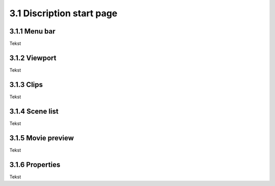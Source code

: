 ==========================
3.1 Discription start page
==========================

3.1.1 Menu bar
---------------

Tekst 
 
3.1.2 Viewport
---------------

Tekst
  
3.1.3 Clips
--------------

Tekst
  
3.1.4 Scene list
------------------

Tekst
  
3.1.5 Movie preview
---------------------

Tekst
  
3.1.6 Properties
------------------

Tekst

